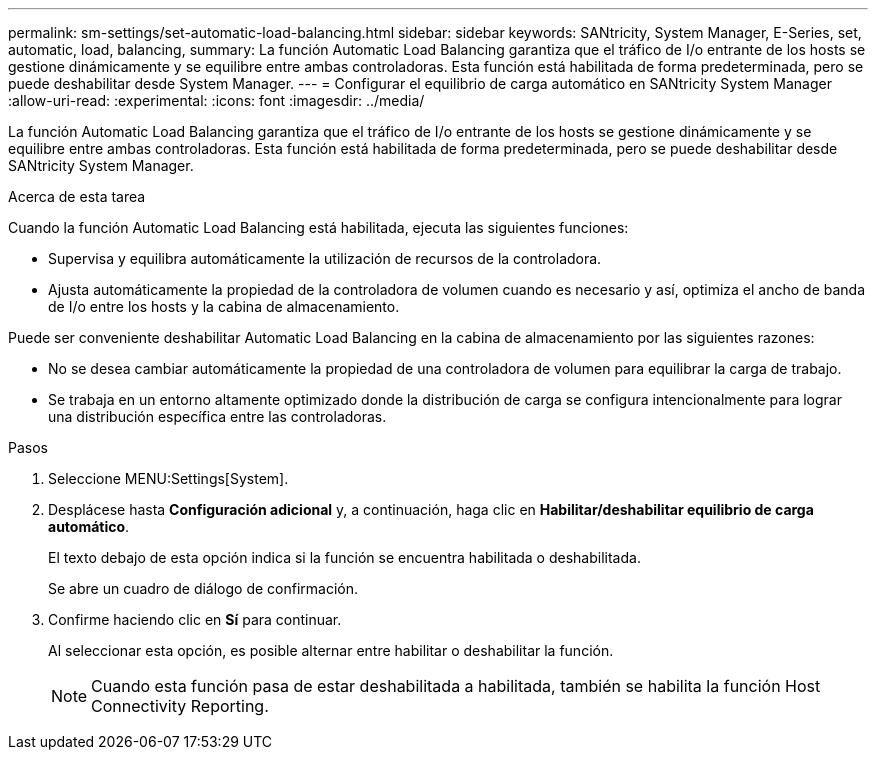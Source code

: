 ---
permalink: sm-settings/set-automatic-load-balancing.html 
sidebar: sidebar 
keywords: SANtricity, System Manager, E-Series, set, automatic, load, balancing, 
summary: La función Automatic Load Balancing garantiza que el tráfico de I/o entrante de los hosts se gestione dinámicamente y se equilibre entre ambas controladoras. Esta función está habilitada de forma predeterminada, pero se puede deshabilitar desde System Manager. 
---
= Configurar el equilibrio de carga automático en SANtricity System Manager
:allow-uri-read: 
:experimental: 
:icons: font
:imagesdir: ../media/


[role="lead"]
La función Automatic Load Balancing garantiza que el tráfico de I/o entrante de los hosts se gestione dinámicamente y se equilibre entre ambas controladoras. Esta función está habilitada de forma predeterminada, pero se puede deshabilitar desde SANtricity System Manager.

.Acerca de esta tarea
Cuando la función Automatic Load Balancing está habilitada, ejecuta las siguientes funciones:

* Supervisa y equilibra automáticamente la utilización de recursos de la controladora.
* Ajusta automáticamente la propiedad de la controladora de volumen cuando es necesario y así, optimiza el ancho de banda de I/o entre los hosts y la cabina de almacenamiento.


Puede ser conveniente deshabilitar Automatic Load Balancing en la cabina de almacenamiento por las siguientes razones:

* No se desea cambiar automáticamente la propiedad de una controladora de volumen para equilibrar la carga de trabajo.
* Se trabaja en un entorno altamente optimizado donde la distribución de carga se configura intencionalmente para lograr una distribución específica entre las controladoras.


.Pasos
. Seleccione MENU:Settings[System].
. Desplácese hasta *Configuración adicional* y, a continuación, haga clic en *Habilitar/deshabilitar equilibrio de carga automático*.
+
El texto debajo de esta opción indica si la función se encuentra habilitada o deshabilitada.

+
Se abre un cuadro de diálogo de confirmación.

. Confirme haciendo clic en *Sí* para continuar.
+
Al seleccionar esta opción, es posible alternar entre habilitar o deshabilitar la función.

+
[NOTE]
====
Cuando esta función pasa de estar deshabilitada a habilitada, también se habilita la función Host Connectivity Reporting.

====

